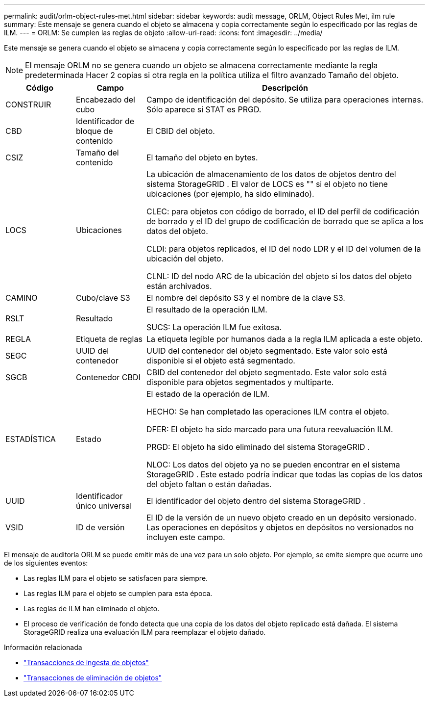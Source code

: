 ---
permalink: audit/orlm-object-rules-met.html 
sidebar: sidebar 
keywords: audit message, ORLM, Object Rules Met, ilm rule 
summary: Este mensaje se genera cuando el objeto se almacena y copia correctamente según lo especificado por las reglas de ILM. 
---
= ORLM: Se cumplen las reglas de objeto
:allow-uri-read: 
:icons: font
:imagesdir: ../media/


[role="lead"]
Este mensaje se genera cuando el objeto se almacena y copia correctamente según lo especificado por las reglas de ILM.


NOTE: El mensaje ORLM no se genera cuando un objeto se almacena correctamente mediante la regla predeterminada Hacer 2 copias si otra regla en la política utiliza el filtro avanzado Tamaño del objeto.

[cols="1a,1a,4a"]
|===
| Código | Campo | Descripción 


 a| 
CONSTRUIR
 a| 
Encabezado del cubo
 a| 
Campo de identificación del depósito.  Se utiliza para operaciones internas.  Sólo aparece si STAT es PRGD.



 a| 
CBD
 a| 
Identificador de bloque de contenido
 a| 
El CBID del objeto.



 a| 
CSIZ
 a| 
Tamaño del contenido
 a| 
El tamaño del objeto en bytes.



 a| 
LOCS
 a| 
Ubicaciones
 a| 
La ubicación de almacenamiento de los datos de objetos dentro del sistema StorageGRID .  El valor de LOCS es "" si el objeto no tiene ubicaciones (por ejemplo, ha sido eliminado).

CLEC: para objetos con código de borrado, el ID del perfil de codificación de borrado y el ID del grupo de codificación de borrado que se aplica a los datos del objeto.

CLDI: para objetos replicados, el ID del nodo LDR y el ID del volumen de la ubicación del objeto.

CLNL: ID del nodo ARC de la ubicación del objeto si los datos del objeto están archivados.



 a| 
CAMINO
 a| 
Cubo/clave S3
 a| 
El nombre del depósito S3 y el nombre de la clave S3.



 a| 
RSLT
 a| 
Resultado
 a| 
El resultado de la operación ILM.

SUCS: La operación ILM fue exitosa.



 a| 
REGLA
 a| 
Etiqueta de reglas
 a| 
La etiqueta legible por humanos dada a la regla ILM aplicada a este objeto.



 a| 
SEGC
 a| 
UUID del contenedor
 a| 
UUID del contenedor del objeto segmentado.  Este valor solo está disponible si el objeto está segmentado.



 a| 
SGCB
 a| 
Contenedor CBDI
 a| 
CBID del contenedor del objeto segmentado.  Este valor solo está disponible para objetos segmentados y multiparte.



 a| 
ESTADÍSTICA
 a| 
Estado
 a| 
El estado de la operación de ILM.

HECHO: Se han completado las operaciones ILM contra el objeto.

DFER: El objeto ha sido marcado para una futura reevaluación ILM.

PRGD: El objeto ha sido eliminado del sistema StorageGRID .

NLOC: Los datos del objeto ya no se pueden encontrar en el sistema StorageGRID .  Este estado podría indicar que todas las copias de los datos del objeto faltan o están dañadas.



 a| 
UUID
 a| 
Identificador único universal
 a| 
El identificador del objeto dentro del sistema StorageGRID .



 a| 
VSID
 a| 
ID de versión
 a| 
El ID de la versión de un nuevo objeto creado en un depósito versionado.  Las operaciones en depósitos y objetos en depósitos no versionados no incluyen este campo.

|===
El mensaje de auditoría ORLM se puede emitir más de una vez para un solo objeto.  Por ejemplo, se emite siempre que ocurre uno de los siguientes eventos:

* Las reglas ILM para el objeto se satisfacen para siempre.
* Las reglas ILM para el objeto se cumplen para esta época.
* Las reglas de ILM han eliminado el objeto.
* El proceso de verificación de fondo detecta que una copia de los datos del objeto replicado está dañada.  El sistema StorageGRID realiza una evaluación ILM para reemplazar el objeto dañado.


.Información relacionada
* link:object-ingest-transactions.html["Transacciones de ingesta de objetos"]
* link:object-delete-transactions.html["Transacciones de eliminación de objetos"]

